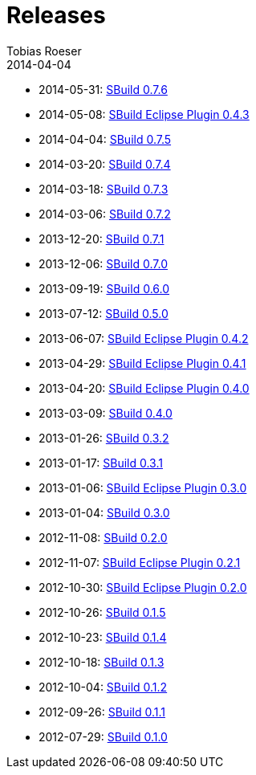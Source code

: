 = Releases
Tobias Roeser
2014-04-04
:jbake-status: published
:jbake-type: page
:summary: Release History

* 2014-05-31: link:SBuild-0.7.6.html[SBuild 0.7.6]
* 2014-05-08: link:SBuild-Eclipse-Plugin-0.4.3.html[SBuild Eclipse Plugin 0.4.3]
* 2014-04-04: link:SBuild-0.7.5.html[SBuild 0.7.5]
* 2014-03-20: link:SBuild-0.7.4.html[SBuild 0.7.4]
* 2014-03-18: link:SBuild-0.7.3.html[SBuild 0.7.3]
* 2014-03-06: link:SBuild-0.7.2.html[SBuild 0.7.2]
* 2013-12-20: link:SBuild-0.7.1.html[SBuild 0.7.1]
* 2013-12-06: link:SBuild-0.7.0.html[SBuild 0.7.0]
* 2013-09-19: link:SBuild-0.6.0.html[SBuild 0.6.0]
* 2013-07-12: link:SBuild-0.5.0.html[SBuild 0.5.0]
* 2013-06-07: link:SBuild-Eclipse-Plugin-0.4.2.html[SBuild Eclipse Plugin 0.4.2]
* 2013-04-29: link:SBuild-Eclipse-Plugin-0.4.1.html[SBuild Eclipse Plugin 0.4.1]
* 2013-04-20: link:SBuild-Eclipse-Plugin-0.4.0.html[SBuild Eclipse Plugin 0.4.0]
* 2013-03-09: link:SBuild-0.4.0.html[SBuild 0.4.0]
* 2013-01-26: link:SBuild-0.3.2.html[SBuild 0.3.2]
* 2013-01-17: link:SBuild-0.3.1.html[SBuild 0.3.1]
* 2013-01-06: link:SBuild-Eclipse-Plugin-0.3.0.html[SBuild Eclipse Plugin 0.3.0]
* 2013-01-04: link:SBuild-0.3.0.html[SBuild 0.3.0]
* 2012-11-08: link:SBuild-0.2.0.html[SBuild 0.2.0]
* 2012-11-07: link:SBuild-Eclipse-Plugin-0.2.1.html[SBuild Eclipse Plugin 0.2.1]
* 2012-10-30: link:SBuild-Eclipse-Plugin-0.2.0.html[SBuild Eclipse Plugin 0.2.0]
* 2012-10-26: link:SBuild-0.1.5.html[SBuild 0.1.5]
* 2012-10-23: link:SBuild-0.1.4.html[SBuild 0.1.4]
* 2012-10-18: link:SBuild-0.1.3.html[SBuild 0.1.3]
* 2012-10-04: link:SBuild-0.1.2.html[SBuild 0.1.2]
* 2012-09-26: link:SBuild-0.1.1.html[SBuild 0.1.1]
* 2012-07-29: link:SBuild-0.1.0.html[SBuild 0.1.0]

